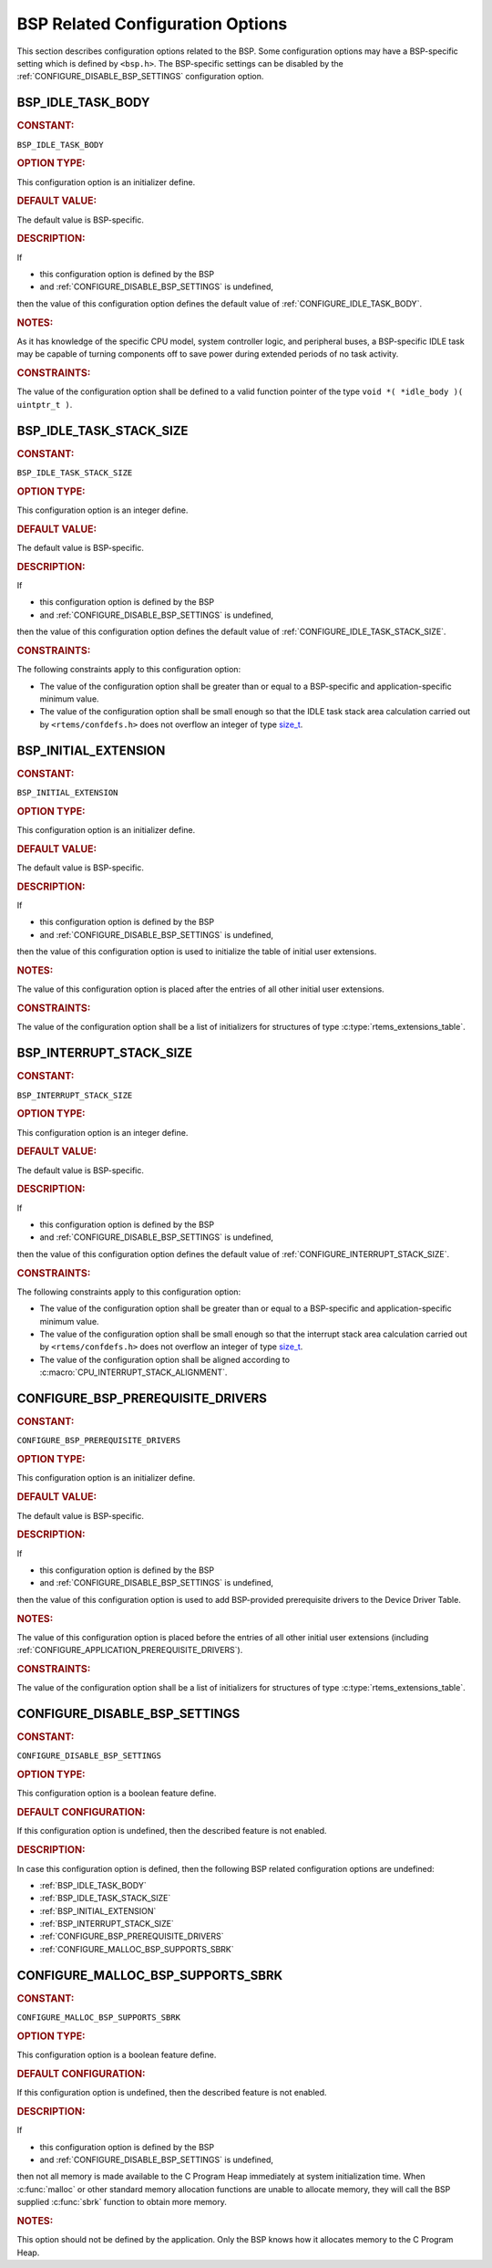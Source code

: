 .. SPDX-License-Identifier: CC-BY-SA-4.0

.. Copyright (C) 2020, 2021 embedded brains GmbH (http://www.embedded-brains.de)
.. Copyright (C) 1988, 2008 On-Line Applications Research Corporation (OAR)

.. This file is part of the RTEMS quality process and was automatically
.. generated.  If you find something that needs to be fixed or
.. worded better please post a report or patch to an RTEMS mailing list
.. or raise a bug report:
..
.. https://www.rtems.org/bugs.html
..
.. For information on updating and regenerating please refer to the How-To
.. section in the Software Requirements Engineering chapter of the
.. RTEMS Software Engineering manual.  The manual is provided as a part of
.. a release.  For development sources please refer to the online
.. documentation at:
..
.. https://docs.rtems.org

.. Generated from spec:/acfg/if/group-bsp

BSP Related Configuration Options
=================================

This section describes configuration options related to the BSP.  Some
configuration options may have a BSP-specific setting which is defined by
``<bsp.h>``.  The BSP-specific settings can be disabled by the
:ref:`CONFIGURE_DISABLE_BSP_SETTINGS` configuration option.

.. Generated from spec:/acfg/if/bsp-idle-task-body

.. raw:: latex

    \clearpage

.. index:: BSP_IDLE_TASK_BODY

.. _BSP_IDLE_TASK_BODY:

BSP_IDLE_TASK_BODY
------------------

.. rubric:: CONSTANT:

``BSP_IDLE_TASK_BODY``

.. rubric:: OPTION TYPE:

This configuration option is an initializer define.

.. rubric:: DEFAULT VALUE:

The default value is BSP-specific.

.. rubric:: DESCRIPTION:

If

* this configuration option is defined by the BSP

* and :ref:`CONFIGURE_DISABLE_BSP_SETTINGS` is undefined,

then the value of this configuration option defines the default value of
:ref:`CONFIGURE_IDLE_TASK_BODY`.

.. rubric:: NOTES:

As it has knowledge of the specific CPU model, system controller logic, and
peripheral buses, a BSP-specific IDLE task may be capable of turning
components off to save power during extended periods of no task activity.

.. rubric:: CONSTRAINTS:

The value of the configuration option shall be defined to a valid function
pointer of the type ``void *( *idle_body )( uintptr_t )``.

.. Generated from spec:/acfg/if/bsp-idle-task-stack-size

.. raw:: latex

    \clearpage

.. index:: BSP_IDLE_TASK_STACK_SIZE

.. _BSP_IDLE_TASK_STACK_SIZE:

BSP_IDLE_TASK_STACK_SIZE
------------------------

.. rubric:: CONSTANT:

``BSP_IDLE_TASK_STACK_SIZE``

.. rubric:: OPTION TYPE:

This configuration option is an integer define.

.. rubric:: DEFAULT VALUE:

The default value is BSP-specific.

.. rubric:: DESCRIPTION:

If

* this configuration option is defined by the BSP

* and :ref:`CONFIGURE_DISABLE_BSP_SETTINGS` is undefined,

then the value of this configuration option defines the default value of
:ref:`CONFIGURE_IDLE_TASK_STACK_SIZE`.

.. rubric:: CONSTRAINTS:

The following constraints apply to this configuration option:

* The value of the configuration option shall be greater than or equal to a
  BSP-specific and application-specific minimum value.

* The value of the configuration option shall be small enough so that the IDLE
  task stack area calculation carried out by ``<rtems/confdefs.h>`` does not
  overflow an integer of type `size_t
  <https://en.cppreference.com/w/c/types/size_t>`_.

.. Generated from spec:/acfg/if/bsp-initial-extension

.. raw:: latex

    \clearpage

.. index:: BSP_INITIAL_EXTENSION

.. _BSP_INITIAL_EXTENSION:

BSP_INITIAL_EXTENSION
---------------------

.. rubric:: CONSTANT:

``BSP_INITIAL_EXTENSION``

.. rubric:: OPTION TYPE:

This configuration option is an initializer define.

.. rubric:: DEFAULT VALUE:

The default value is BSP-specific.

.. rubric:: DESCRIPTION:

If

* this configuration option is defined by the BSP

* and :ref:`CONFIGURE_DISABLE_BSP_SETTINGS` is undefined,

then the value of this configuration option is used to initialize the table
of initial user extensions.

.. rubric:: NOTES:

The value of this configuration option is placed after the entries of all
other initial user extensions.

.. rubric:: CONSTRAINTS:

The value of the configuration option shall be a list of initializers for
structures of type :c:type:`rtems_extensions_table`.

.. Generated from spec:/acfg/if/bsp-interrupt-stack-size

.. raw:: latex

    \clearpage

.. index:: BSP_INTERRUPT_STACK_SIZE

.. _BSP_INTERRUPT_STACK_SIZE:

BSP_INTERRUPT_STACK_SIZE
------------------------

.. rubric:: CONSTANT:

``BSP_INTERRUPT_STACK_SIZE``

.. rubric:: OPTION TYPE:

This configuration option is an integer define.

.. rubric:: DEFAULT VALUE:

The default value is BSP-specific.

.. rubric:: DESCRIPTION:

If

* this configuration option is defined by the BSP

* and :ref:`CONFIGURE_DISABLE_BSP_SETTINGS` is undefined,

then the value of this configuration option defines the default value of
:ref:`CONFIGURE_INTERRUPT_STACK_SIZE`.

.. rubric:: CONSTRAINTS:

The following constraints apply to this configuration option:

* The value of the configuration option shall be greater than or equal to a
  BSP-specific and application-specific minimum value.

* The value of the configuration option shall be small enough so that the
  interrupt stack area calculation carried out by ``<rtems/confdefs.h>`` does
  not overflow an integer of type `size_t
  <https://en.cppreference.com/w/c/types/size_t>`_.

* The value of the configuration option shall be aligned according to
  :c:macro:`CPU_INTERRUPT_STACK_ALIGNMENT`.

.. Generated from spec:/acfg/if/bsp-prerequisite-drivers

.. raw:: latex

    \clearpage

.. index:: CONFIGURE_BSP_PREREQUISITE_DRIVERS

.. _CONFIGURE_BSP_PREREQUISITE_DRIVERS:

CONFIGURE_BSP_PREREQUISITE_DRIVERS
----------------------------------

.. rubric:: CONSTANT:

``CONFIGURE_BSP_PREREQUISITE_DRIVERS``

.. rubric:: OPTION TYPE:

This configuration option is an initializer define.

.. rubric:: DEFAULT VALUE:

The default value is BSP-specific.

.. rubric:: DESCRIPTION:

If

* this configuration option is defined by the BSP

* and :ref:`CONFIGURE_DISABLE_BSP_SETTINGS` is undefined,

then the value of this configuration option is used to add BSP-provided
prerequisite drivers to the Device Driver Table.

.. rubric:: NOTES:

The value of this configuration option is placed before the entries of all
other initial user extensions (including
:ref:`CONFIGURE_APPLICATION_PREREQUISITE_DRIVERS`).

.. rubric:: CONSTRAINTS:

The value of the configuration option shall be a list of initializers for
structures of type :c:type:`rtems_extensions_table`.

.. Generated from spec:/acfg/if/disable-bsp-settings

.. raw:: latex

    \clearpage

.. index:: CONFIGURE_DISABLE_BSP_SETTINGS

.. _CONFIGURE_DISABLE_BSP_SETTINGS:

CONFIGURE_DISABLE_BSP_SETTINGS
------------------------------

.. rubric:: CONSTANT:

``CONFIGURE_DISABLE_BSP_SETTINGS``

.. rubric:: OPTION TYPE:

This configuration option is a boolean feature define.

.. rubric:: DEFAULT CONFIGURATION:

If this configuration option is undefined, then the described feature is not
enabled.

.. rubric:: DESCRIPTION:

In case this configuration option is defined, then the following BSP related
configuration options are undefined:

* :ref:`BSP_IDLE_TASK_BODY`

* :ref:`BSP_IDLE_TASK_STACK_SIZE`

* :ref:`BSP_INITIAL_EXTENSION`

* :ref:`BSP_INTERRUPT_STACK_SIZE`

* :ref:`CONFIGURE_BSP_PREREQUISITE_DRIVERS`

* :ref:`CONFIGURE_MALLOC_BSP_SUPPORTS_SBRK`

.. Generated from spec:/acfg/if/malloc-bsp-supports-sbrk

.. raw:: latex

    \clearpage

.. index:: CONFIGURE_MALLOC_BSP_SUPPORTS_SBRK

.. _CONFIGURE_MALLOC_BSP_SUPPORTS_SBRK:

CONFIGURE_MALLOC_BSP_SUPPORTS_SBRK
----------------------------------

.. rubric:: CONSTANT:

``CONFIGURE_MALLOC_BSP_SUPPORTS_SBRK``

.. rubric:: OPTION TYPE:

This configuration option is a boolean feature define.

.. rubric:: DEFAULT CONFIGURATION:

If this configuration option is undefined, then the described feature is not
enabled.

.. rubric:: DESCRIPTION:

If

* this configuration option is defined by the BSP

* and :ref:`CONFIGURE_DISABLE_BSP_SETTINGS` is undefined,

then not all memory is made available to the C Program Heap immediately at
system initialization time.  When :c:func:`malloc` or other standard
memory allocation functions are unable to allocate memory, they will call the
BSP supplied :c:func:`sbrk` function to obtain more memory.

.. rubric:: NOTES:

This option should not be defined by the application. Only the BSP knows how
it allocates memory to the C Program Heap.
